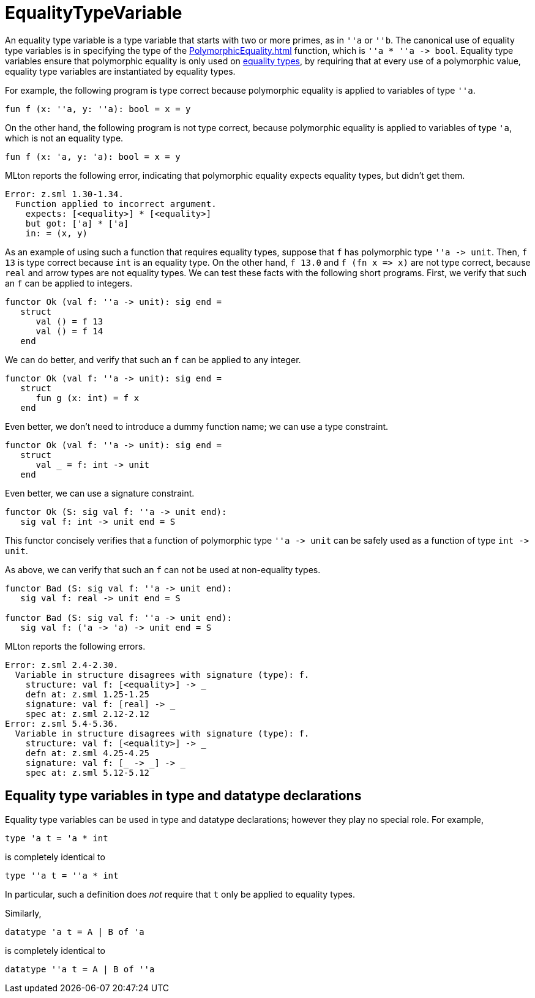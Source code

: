 = EqualityTypeVariable

An equality type variable is a type variable that starts with two or
more primes, as in `''a` or `''b`.  The canonical use of equality type
variables is in specifying the type of the <<PolymorphicEquality#>>
function, which is `''a * ''a \-> bool`.  Equality type variables
ensure that polymorphic equality is only used on
<<EqualityType#,equality types>>, by requiring that at every use of a
polymorphic value, equality type variables are instantiated by
equality types.

For example, the following program is type correct because polymorphic
equality is applied to variables of type `''a`.

[source,sml]
----
fun f (x: ''a, y: ''a): bool = x = y
----

On the other hand, the following program is not type correct, because
polymorphic equality is applied to variables of type `'a`, which is
not an equality type.

[source,sml]
----
fun f (x: 'a, y: 'a): bool = x = y
----

MLton reports the following error, indicating that polymorphic
equality expects equality types, but didn't get them.

----
Error: z.sml 1.30-1.34.
  Function applied to incorrect argument.
    expects: [<equality>] * [<equality>]
    but got: ['a] * ['a]
    in: = (x, y)
----

As an example of using such a function that requires equality types,
suppose that `f` has polymorphic type `''a \-> unit`.  Then, `f 13` is
type correct because `int` is an equality type.  On the other hand,
`f 13.0` and `f (fn x \=> x)` are not type correct, because `real` and
arrow types are not equality types.  We can test these facts with the
following short programs.  First, we verify that such an `f` can be
applied to integers.

[source,sml]
----
functor Ok (val f: ''a -> unit): sig end =
   struct
      val () = f 13
      val () = f 14
   end
----

We can do better, and verify that such an `f` can be applied to
any integer.

[source,sml]
----
functor Ok (val f: ''a -> unit): sig end =
   struct
      fun g (x: int) = f x
   end
----

Even better, we don't need to introduce a dummy function name; we can
use a type constraint.

[source,sml]
----
functor Ok (val f: ''a -> unit): sig end =
   struct
      val _ = f: int -> unit
   end
----

Even better, we can use a signature constraint.

[source,sml]
----
functor Ok (S: sig val f: ''a -> unit end):
   sig val f: int -> unit end = S
----

This functor concisely verifies that a function of polymorphic type
`''a \-> unit` can be safely used as a function of type `int \-> unit`.

As above, we can verify that such an `f` can not be used at
non-equality types.

[source,sml]
----
functor Bad (S: sig val f: ''a -> unit end):
   sig val f: real -> unit end = S

functor Bad (S: sig val f: ''a -> unit end):
   sig val f: ('a -> 'a) -> unit end = S
----

MLton reports the following errors.

----
Error: z.sml 2.4-2.30.
  Variable in structure disagrees with signature (type): f.
    structure: val f: [<equality>] -> _
    defn at: z.sml 1.25-1.25
    signature: val f: [real] -> _
    spec at: z.sml 2.12-2.12
Error: z.sml 5.4-5.36.
  Variable in structure disagrees with signature (type): f.
    structure: val f: [<equality>] -> _
    defn at: z.sml 4.25-4.25
    signature: val f: [_ -> _] -> _
    spec at: z.sml 5.12-5.12
----


== Equality type variables in type and datatype declarations

Equality type variables can be used in type and datatype declarations;
however they play no special role.  For example,

[source,sml]
----
type 'a t = 'a * int
----

is completely identical to

[source,sml]
----
type ''a t = ''a * int
----

In particular, such a definition does _not_ require that `t` only be
applied to equality types.

Similarly,

[source,sml]
----
datatype 'a t = A | B of 'a
----

is completely identical to

[source,sml]
----
datatype ''a t = A | B of ''a
----
